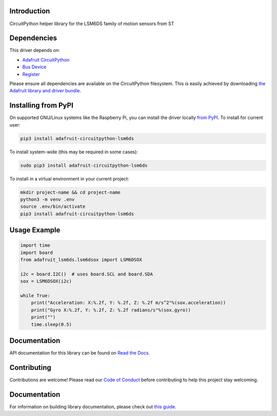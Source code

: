 Introduction
============

.. image:: https://readthedocs.org/projects/adafruit-circuitpython-lsm6dsox/badge/?version=latest
    :target: https://circuitpython.readthedocs.io/projects/lsm6dsox/en/latest/
    :alt: Documentation Status

.. image:: https://img.shields.io/discord/327254708534116352.svg
    :target: https://adafru.it/discord
    :alt: Discord


.. image:: https://github.com/adafruit/Adafruit_CircuitPython_LSM6DS/workflows/Build%20CI/badge.svg
    :target: https://github.com/adafruit/Adafruit_CircuitPython_LSM6DS/actions
    :alt: Build Status

.. image:: https://img.shields.io/badge/code%20style-black-000000.svg
    :target: https://github.com/psf/black
    :alt: Code Style: Black

CircuitPython helper library for the LSM6DS family of motion sensors from ST


Dependencies
=============
This driver depends on:

* `Adafruit CircuitPython <https://github.com/adafruit/circuitpython>`_
* `Bus Device <https://github.com/adafruit/Adafruit_CircuitPython_BusDevice>`_
* `Register <https://github.com/adafruit/Adafruit_CircuitPython_Register>`_

Please ensure all dependencies are available on the CircuitPython filesystem.
This is easily achieved by downloading
`the Adafruit library and driver bundle <https://circuitpython.org/libraries>`_.

Installing from PyPI
=====================

On supported GNU/Linux systems like the Raspberry Pi, you can install the driver locally `from
PyPI <https://pypi.org/project/adafruit-circuitpython-lsm6ds/>`_. To install for current user:

.. code-block:: shell

    pip3 install adafruit-circuitpython-lsm6ds

To install system-wide (this may be required in some cases):

.. code-block:: shell

    sudo pip3 install adafruit-circuitpython-lsm6ds

To install in a virtual environment in your current project:

.. code-block:: shell

    mkdir project-name && cd project-name
    python3 -m venv .env
    source .env/bin/activate
    pip3 install adafruit-circuitpython-lsm6ds

Usage Example
=============
.. code-block:: python3

    import time
    import board
    from adafruit_lsm6ds.lsm6dsox import LSM6DSOX

    i2c = board.I2C()  # uses board.SCL and board.SDA
    sox = LSM6DSOX(i2c)

    while True:
        print("Acceleration: X:%.2f, Y: %.2f, Z: %.2f m/s^2"%(sox.acceleration))
        print("Gyro X:%.2f, Y: %.2f, Z: %.2f radians/s"%(sox.gyro))
        print("")
        time.sleep(0.5)

Documentation
=============

API documentation for this library can be found on `Read the Docs <https://circuitpython.readthedocs.io/projects/lsm6dsox/en/latest/>`_.

Contributing
============

Contributions are welcome! Please read our `Code of Conduct
<https://github.com/adafruit/Adafruit_CircuitPython_LSM6DS/blob/main/CODE_OF_CONDUCT.md>`_
before contributing to help this project stay welcoming.

Documentation
=============

For information on building library documentation, please check out `this guide <https://learn.adafruit.com/creating-and-sharing-a-circuitpython-library/sharing-our-docs-on-readthedocs#sphinx-5-1>`_.
